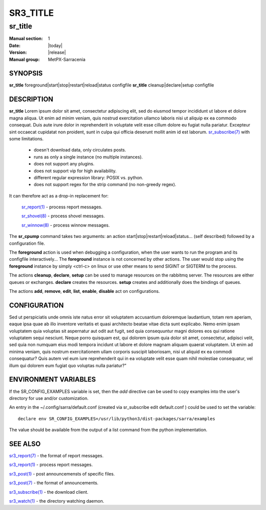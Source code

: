 ==========
 SR3_TITLE 
==========

--------
sr_title
--------

:Manual section: 1 
:Date: |today|
:Version: |release|
:Manual group: MetPX-Sarracenia

SYNOPSIS
========

**sr_title** foreground|start|stop|restart|reload|status configfile
**sr_title** cleanup|declare|setup configfile

DESCRIPTION
===========

**sr_title** Lorem ipsum dolor sit amet, consectetur adipiscing elit, sed do 
eiusmod tempor incididunt ut labore et dolore magna aliqua. Ut enim ad minim
veniam, quis nostrud exercitation ullamco laboris nisi ut aliquip ex ea 
commodo consequat. Duis aute irure dolor in reprehenderit in voluptate velit
esse cillum dolore eu fugiat nulla pariatur. Excepteur sint occaecat 
cupidatat non proident, sunt in culpa qui officia deserunt mollit anim id 
est laborum. `sr_subscribe(7) <sr3.1.rst#subscribe>`_ 
with some limitations.  

 - doesn't download data, only circulates posts.
 - runs as only a single instance (no multiple instances). 
 - does not support any plugins.
 - does not support vip for high availability.
 - different regular expression library: POSIX vs. python.
 - does not support regex for the strip command (no non-greedy regex).

It can therefore act as a drop-in replacement for:

   `sr_report(1) <sr3.1.rst#report>`_ - process report messages.

   `sr_shovel(8) <sr3.1.rst#shovel>`_ - process shovel messages.

   `sr_winnow(8) <sr3.1.rst#winnow>`_ - process winnow messages.


The **sr_cpump** command takes two arguments: an action start|stop|restart|reload|status... (self described)
followed by a configuration file.

The **foreground** action is used when debugging a configuration, when the user wants to 
run the program and its configfile interactively...   The **foreground** instance 
is not concerned by other actions.  The user would stop using the **foreground** instance 
by simply <ctrl-c> on linux or use other means to send SIGINT or SIGTERM to the process.

The actions **cleanup**, **declare**, **setup** can be used to manage resources on
the rabbitmq server. The resources are either queues or exchanges. **declare** creates
the resources. **setup** creates and additionally does the bindings of queues.

The actions **add**, **remove**, **edit**, **list**, **enable**, **disable** act
on configurations.

CONFIGURATION
=============

Sed ut perspiciatis unde omnis iste natus error sit voluptatem accusantium 
doloremque laudantium, totam rem aperiam, eaque ipsa quae ab illo inventore 
veritatis et quasi architecto beatae vitae dicta sunt explicabo. Nemo enim
ipsam voluptatem quia voluptas sit aspernatur aut odit aut fugit, sed quia
consequuntur magni dolores eos qui ratione voluptatem sequi nesciunt. Neque
porro quisquam est, qui dolorem ipsum quia dolor sit amet, consectetur, 
adipisci velit, sed quia non numquam eius modi tempora incidunt ut labore 
et dolore magnam aliquam quaerat voluptatem. Ut enim ad minima veniam, quis 
nostrum exercitationem ullam corporis suscipit laboriosam, nisi ut aliquid 
ex ea commodi consequatur? Quis autem vel eum iure reprehenderit qui in ea
voluptate velit esse quam nihil molestiae consequatur, vel illum qui dolorem
eum fugiat quo voluptas nulla pariatur?"




ENVIRONMENT VARIABLES
=====================

If the SR_CONFIG_EXAMPLES variable is set, then the *add* directive can be used
to copy examples into the user's directory for use and/or customization.

An entry in the ~/.config/sarra/default.conf (created via sr_subscribe edit default.conf )
could be used to set the variable::

  declare env SR_CONFIG_EXAMPLES=/usr/lib/python3/dist-packages/sarra/examples

The value should be available from the output of a list command from the python
implementation.

SEE ALSO
========

`sr3_report(7) <sr3.1.rst#report>`_ - the format of report messages.

`sr3_report(1) <sr3.1.rst#report>`_ - process report messages.

`sr3_post(1) <sr3_post.1.rst>`_ - post announcemensts of specific files.

`sr3_post(7) <sr_post.7.rst>`_ - the format of announcements.

`sr3_subscribe(1) <sr3.1.rst#subscribe>`_ - the download client.

`sr3_watch(1) <sr3.1.rst#watch>`_ - the directory watching daemon.
